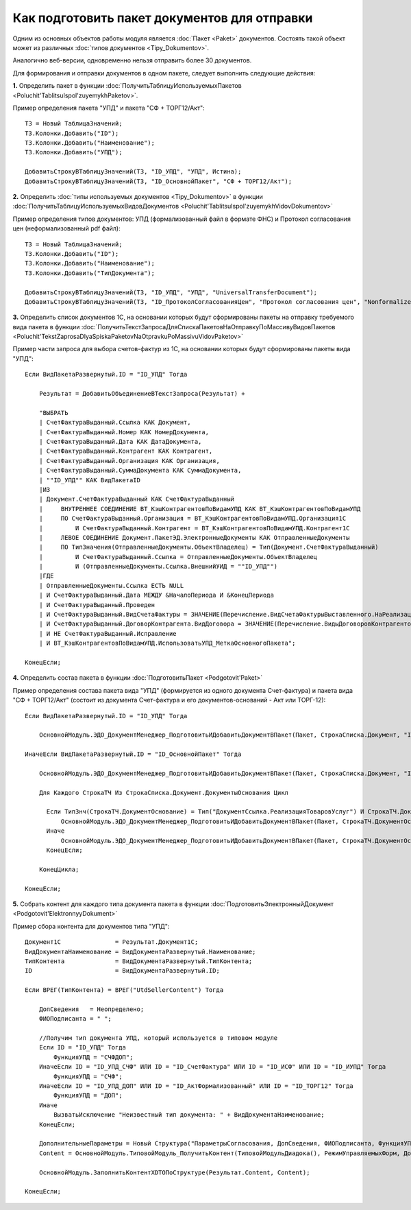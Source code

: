 
Как подготовить пакет документов для отправки
=============================================

Одним из основных объектов работы модуля является :doc:`Пакет <Paket>` документов. Состоять такой объект может из различных :doc:`типов документов <Tipy_Dokumentov>`.

Аналогично веб-версии, одновременно нельзя отправить более 30 документов.

Для формирования и отправки документов в одном пакете, следует выполнить следующие действия:

**1.** Определить пакет в функции :doc:`ПолучитьТаблицуИспользуемыхПакетов <Poluchit'TablitsuIspol'zuyemykhPaketov>`.

Пример определения пакета "УПД" и пакета "СФ + ТОРГ12/Акт":

::

      ТЗ = Новый ТаблицаЗначений;
      ТЗ.Колонки.Добавить("ID");
      ТЗ.Колонки.Добавить("Наименование");
      ТЗ.Колонки.Добавить("УПД");

      ДобавитьСтрокуВТаблицуЗначений(ТЗ, "ID_УПД", "УПД", Истина);
      ДобавитьСтрокуВТаблицуЗначений(ТЗ, "ID_ОсновнойПакет", "СФ + ТОРГ12/Акт");

**2.** Определить :doc:`типы используемых документов <Tipy_Dokumentov>` в функции :doc:`ПолучитьТаблицуИспользуемыхВидовДокументов <Poluchit'TablitsuIspol'zuyemykhVidovDokumentov>`

Пример определения типов документов: УПД (формализованный файл в формате ФНС) и Протокол согласования цен (неформализованный pdf файл):

::

      ТЗ = Новый ТаблицаЗначений;
      ТЗ.Колонки.Добавить("ID");
      ТЗ.Колонки.Добавить("Наименование");
      ТЗ.Колонки.Добавить("ТипДокумента");

      ДобавитьСтрокуВТаблицуЗначений(ТЗ, "ID_УПД", "УПД", "UniversalTransferDocument");
      ДобавитьСтрокуВТаблицуЗначений(ТЗ, "ID_ПротоколСогласованияЦен", "Протокол согласования цен", "Nonformalized"); // внешняя ПФ

**3.** Определить список документов 1С, на основании которых будут сформированы пакеты на отправку требуемого вида пакета в функции :doc:`ПолучитьТекстЗапросаДляСпискаПакетовНаОтправкуПоМассивуВидовПакетов <Poluchit'TekstZaprosaDlyaSpiskaPaketovNaOtpravkuPoMassivuVidovPaketov>`

Пример части запроса для выбора счетов-фактур из 1С, на основании которых будут сформированы пакеты вида "УПД":

::

      Если ВидПакетаРазвернутый.ID = "ID_УПД" Тогда

          Результат = ДобавитьОбъединениеВТекстЗапроса(Результат) +

          "ВЫБРАТЬ
          | СчетФактураВыданный.Ссылка КАК Документ,
          | СчетФактураВыданный.Номер КАК НомерДокумента,
          | СчетФактураВыданный.Дата КАК ДатаДокумента,
          | СчетФактураВыданный.Контрагент КАК Контрагент,
          | СчетФактураВыданный.Организация КАК Организация,
          | СчетФактураВыданный.СуммаДокумента КАК СуммаДокумента,
          | ""ID_УПД"" КАК ВидПакетаID
          |ИЗ
          | Документ.СчетФактураВыданный КАК СчетФактураВыданный
          |     ВНУТРЕННЕЕ СОЕДИНЕНИЕ ВТ_КэшКонтрагентовПоВидамУПД КАК ВТ_КэшКонтрагентовПоВидамУПД
          |     ПО СчетФактураВыданный.Организация = ВТ_КэшКонтрагентовПоВидамУПД.Организация1С
          |         И СчетФактураВыданный.Контрагент = ВТ_КэшКонтрагентовПоВидамУПД.Контрагент1С
          |     ЛЕВОЕ СОЕДИНЕНИЕ Документ.ПакетЭД.ЭлектронныеДокументы КАК ОтправленныеДокументы
          |     ПО ТипЗначения(ОтправленныеДокументы.ОбъектВладелец) = Тип(Документ.СчетФактураВыданный)
          |         И СчетФактураВыданный.Ссылка = ОтправленныеДокументы.ОбъектВладелец
          |         И (ОтправленныеДокументы.Ссылка.ВнешнийУИД = ""ID_УПД"")
          |ГДЕ
          | ОтправленныеДокументы.Ссылка ЕСТЬ NULL
          | И СчетФактураВыданный.Дата МЕЖДУ &НачалоПериода И &КонецПериода
          | И СчетФактураВыданный.Проведен
          | И СчетФактураВыданный.ВидСчетаФактуры = ЗНАЧЕНИЕ(Перечисление.ВидСчетаФактурыВыставленного.НаРеализацию)
          | И СчетФактураВыданный.ДоговорКонтрагента.ВидДоговора = ЗНАЧЕНИЕ(Перечисление.ВидыДоговоровКонтрагентов.СПокупателем)
          | И НЕ СчетФактураВыданный.Исправление
          | И ВТ_КэшКонтрагентовПоВидамУПД.ИспользоватьУПД_МеткаОсновногоПакета";

      КонецЕсли;

**4.** Определить состав пакета в функции :doc:`ПодготовитьПакет <Podgotovit'Paket>`

Пример определения состава пакета вида "УПД" (формируется из одного документа Счет-фактура) и пакета вида "СФ + ТОРГ12/Акт" (состоит из документа Счет-фактура и его документов-оснований - Акт или ТОРГ-12):

::

      Если ВидПакетаРазвернутый.ID = "ID_УПД" Тогда

          ОсновнойМодуль.ЭДО_ДокументМенеджер_ПодготовитьИДобавитьДокументВПакет(Пакет, СтрокаСписка.Документ, "ID_УПД");

      ИначеЕсли ВидПакетаРазвернутый.ID = "ID_ОсновнойПакет" Тогда

          ОсновнойМодуль.ЭДО_ДокументМенеджер_ПодготовитьИДобавитьДокументВПакет(Пакет, СтрокаСписка.Документ, "ID_СчетФактура");

          Для Каждого СтрокаТЧ Из СтрокаСписка.Документ.ДокументыОснования Цикл

            Если ТипЗнч(СтрокаТЧ.ДокументОснование) = Тип("ДокументСсылка.РеализацияТоваровУслуг") И СтрокаТЧ.ДокументОснование.Товары.Количество() > 0 Тогда
                ОсновнойМодуль.ЭДО_ДокументМенеджер_ПодготовитьИДобавитьДокументВПакет(Пакет, СтрокаТЧ.ДокументОснование, "ID_ТОРГ12");
            Иначе
                ОсновнойМодуль.ЭДО_ДокументМенеджер_ПодготовитьИДобавитьДокументВПакет(Пакет, СтрокаТЧ.ДокументОснование, "ID_АктФормализованный");
            КонецЕсли;

          КонецЦикла;

      КонецЕсли;

**5.** Собрать контент для каждого типа документа пакета в функции :doc:`ПодготовитьЭлектронныйДокумент <Podgotovit'ElektronnyyDokument>`

Пример сбора контента для документов типа "УПД":

::

      Документ1С               = Результат.Документ1С;
      ВидДокументаНаименование = ВидДокументаРазвернутый.Наименование;
      ТипКонтента              = ВидДокументаРазвернутый.ТипКонтента;
      ID                       = ВидДокументаРазвернутый.ID;

      Если ВРЕГ(ТипКонтента) = ВРЕГ("UtdSellerContent") Тогда

          ДопСведения   = Неопределено;
          ФИОПодписанта = " ";

          //Получим тип документа УПД, который используется в типовом модуле
          Если ID = "ID_УПД" Тогда
              ФункцияУПД = "СЧФДОП";
          ИначеЕсли ID = "ID_УПД_СЧФ" ИЛИ ID = "ID_СчетФактура" ИЛИ ID = "ID_ИСФ" ИЛИ ID = "ID_ИУПД" Тогда
              ФункцияУПД = "СЧФ";
          ИначеЕсли ID = "ID_УПД_ДОП" ИЛИ ID = "ID_АктФормализованный" ИЛИ ID = "ID_ТОРГ12" Тогда
              ФункцияУПД = "ДОП";
          Иначе
              ВызватьИсключение "Неизвестный тип документа: " + ВидДокументаНаименование;
          КонецЕсли;

          ДополнительныеПараметры = Новый Структура("ПараметрыСогласования, ДопСведения, ФИОПодписанта, ФункцияУПД", Неопределено, ДопСведения, ФИОПодписанта, ФункцияУПД);
          Content = ОсновнойМодуль.ТиповойМодуль_ПолучитьКонтент(ТиповойМодульДиадока(), РежимУправляемыхФорм, Документ1С, ТипКонтента, ДополнительныеПараметры);

          ОсновнойМодуль.ЗаполнитьКонтентXDTOПоСтруктуре(Результат.Content, Content);

      КонецЕсли;
